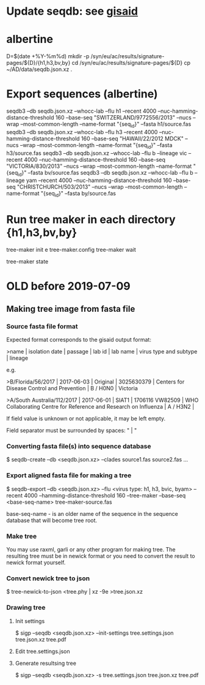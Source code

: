 # Time-stamp: <2019-08-03 09:35:44 eu>
* Update seqdb: see [[file:~/AD/sources/acmacs-whocc/doc/gisaid.org::*already%20downloaded%20from%20gisaid:%20~/ac/sequences-2019][gisaid]]
* albertine
D=$(date +%Y-%m%d)
mkdir -p /syn/eu/ac/results/signature-pages/${D}/{h1,h3,bv,by}
cd /syn/eu/ac/results/signature-pages/${D}
cp ~/AD/data/seqdb.json.xz .

* Export sequences (albertine)
seqdb3 --db seqdb.json.xz --whocc-lab --flu h1 --recent 4000 --nuc-hamming-distance-threshold 160 --base-seq "SWITZERLAND/9772556/2013" --nucs --wrap --most-common-length --name-format "{seq_id}" --fasta h1/source.fas
seqdb3 --db seqdb.json.xz --whocc-lab --flu h3 --recent 4000 --nuc-hamming-distance-threshold 160 --base-seq "HAWAII/22/2012 MDCK" --nucs --wrap --most-common-length --name-format "{seq_id}" --fasta h3/source.fas
seqdb3 --db seqdb.json.xz --whocc-lab --flu b --lineage vic --recent 4000 --nuc-hamming-distance-threshold 160 --base-seq "VICTORIA/830/2013" --nucs --wrap --most-common-length --name-format "{seq_id}" --fasta bv/source.fas
seqdb3 --db seqdb.json.xz --whocc-lab --flu b --lineage yam --recent 4000 --nuc-hamming-distance-threshold 160 --base-seq "CHRISTCHURCH/503/2013" --nucs --wrap --most-common-length --name-format "{seq_id}" --fasta by/source.fas

* Run tree maker in each directory {h1,h3,bv,by}
tree-maker init
e tree-maker.config
tree-maker wait

tree-maker state

* OLD before 2019-07-09
:PROPERTIES:
:VISIBILITY: folded
:END:
** Making tree image from fasta file
*** Source fasta file format
 Expected format corresponds to the gisaid output format:

 >name |  isolation date | passage |  lab id | lab name | virus type and subtype | lineage

 e.g.

 >B/Florida/56/2017 |  2017-06-03 | Original |  3025630379 | Centers for Disease Control and Prevention | B / H0N0 |  Victoria

 >A/South Australia/112/2017 |  2017-06-01 | SIAT1 |  1706116 VW82509 | WHO Collaborating Centre for Reference and Research on Influenza | A / H3N2 |

 If field value is unknown or not applicable, it may be left empty.

 Field separator must be surrounded by spaces: " |  "

*** Converting fasta file(s) into sequence database

 $ seqdb-create --db <seqdb.json.xz> --clades source1.fas source2.fas ...

*** Export aligned fasta file for making a tree

 $ seqdb-export --db <seqdb.json.xz> --flu <virus type: h1, h3, bvic, byam> --recent 4000 --hamming-distance-threshold 160 --tree-maker --base-seq <base-seq-name> tree-maker-source.fas

 base-seq-name - is an older name of the sequence in the sequence database that will become tree root.
*** Make tree
 You may use raxml, garli or any other program for making tree. The
 resulting tree must be in newick format or you need to convert the
 result to newick format yourself.
*** Convert newick tree to json
 $ tree-newick-to-json <tree.phy | xz -9e >tree.json.xz
*** Drawing tree
**** Init settings
 $ sigp --seqdb <seqdb.json.xz> --init-settings tree.settings.json tree.json.xz tree.pdf
**** Edit tree.settings.json
**** Generate resultsing tree
 $ sigp --seqdb <seqdb.json.xz> -s tree.settings.json tree.json.xz tree.pdf

* COMMENT ========== local vars
:PROPERTIES:
:VISIBILITY: folded
:END:
#+STARTUP: showall indent
# ======================================================================
# Local Variables:
# eval: (auto-fill-mode 0)
# eval: (add-hook 'before-save-hook 'time-stamp)
# End:
